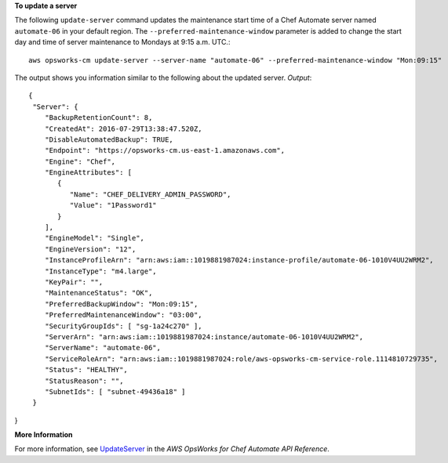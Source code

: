 **To update a server**

The following ``update-server`` command updates the maintenance start time of a Chef Automate server
named ``automate-06`` in your default region. The ``--preferred-maintenance-window`` parameter is
added to change the start day and time of server maintenance to Mondays at 9:15 a.m. UTC.::

  aws opsworks-cm update-server --server-name "automate-06" --preferred-maintenance-window "Mon:09:15"

The output shows you information similar to the following about the updated server.
*Output*::

  {
   "Server": { 
      "BackupRetentionCount": 8,
      "CreatedAt": 2016-07-29T13:38:47.520Z,
      "DisableAutomatedBackup": TRUE,
      "Endpoint": "https://opsworks-cm.us-east-1.amazonaws.com",
      "Engine": "Chef",
      "EngineAttributes": [ 
         { 
            "Name": "CHEF_DELIVERY_ADMIN_PASSWORD",
            "Value": "1Password1"
         }
      ],
      "EngineModel": "Single",
      "EngineVersion": "12",
      "InstanceProfileArn": "arn:aws:iam::1019881987024:instance-profile/automate-06-1010V4UU2WRM2",
      "InstanceType": "m4.large",
      "KeyPair": "",
      "MaintenanceStatus": "OK",
      "PreferredBackupWindow": "Mon:09:15",
      "PreferredMaintenanceWindow": "03:00",
      "SecurityGroupIds": [ "sg-1a24c270" ],
      "ServerArn": "arn:aws:iam::1019881987024:instance/automate-06-1010V4UU2WRM2",
      "ServerName": "automate-06",
      "ServiceRoleArn": "arn:aws:iam::1019881987024:role/aws-opsworks-cm-service-role.1114810729735",
      "Status": "HEALTHY",
      "StatusReason": "",
      "SubnetIds": [ "subnet-49436a18" ]
   }
}

**More Information**

For more information, see `UpdateServer`_ in the *AWS OpsWorks for Chef Automate API Reference*.

.. _`UpdateServer`: http://docs.aws.amazon.com/opsworks-cm/latest/APIReference/API_UpdateServer.html

